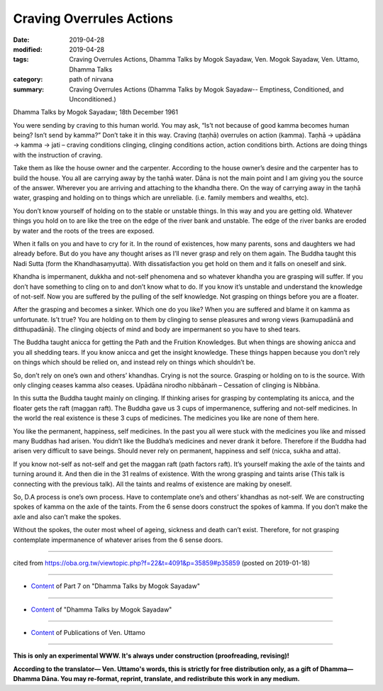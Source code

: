 ==========================================
Craving Overrules Actions
==========================================

:date: 2019-04-28
:modified: 2019-04-28
:tags: Craving Overrules Actions, Dhamma Talks by Mogok Sayadaw, Ven. Mogok Sayadaw, Ven. Uttamo, Dhamma Talks
:category: path of nirvana
:summary: Craving Overrules Actions (Dhamma Talks by Mogok Sayadaw-- Emptiness, Conditioned, and Unconditioned.)

Dhamma Talks by Mogok Sayadaw; 18th December 1961

You were sending by craving to this human world. You may ask, “Is’t not because of good kamma becomes human being? Isn’t send by kamma?” Don’t take it in this way. Craving (taṇhā) overrules on action (kamma). Taṇhā → upādāna → kamma → jati – craving conditions clinging, clinging conditions action, action conditions birth. Actions are doing things with the instruction of craving. 

Take them as like the house owner and the carpenter. According to the house owner’s desire and the carpenter has to build the house. You all are carrying away by the taṇhā water. Dāna is not the main point and I am giving you the source of the answer. Wherever you are arriving and attaching to the khandha there. On the way of carrying away in the taṇhā water, grasping and holding on to things which are unreliable. (i.e. family members and wealths, etc). 

You don’t know yourself of holding on to the stable or unstable things. In this way and you are getting old. Whatever things you hold on to are like the tree on the edge of the river bank and unstable. The edge of the river banks are eroded by water and the roots of the trees are exposed. 

When it falls on you and have to cry for it. In the round of existences, how many parents, sons and daughters we had already before. But do you have any thought arises as I’ll never grasp and rely on them again. The Buddha taught this Nadi Sutta (form the Khandhasaṃyutta). With dissatisfaction you get hold on them and it falls on oneself and sink. 

Khandha is impermanent, dukkha and not-self phenomena and so whatever khandha you are grasping will suffer. If you don’t have something to cling on to and don’t know what to do. If you know it’s unstable and understand the knowledge of not-self. Now you are suffered by the pulling of the self knowledge. Not grasping on things before you are a floater.

After the grasping and becomes a sinker. Which one do you like? When you are suffered and blame it on kamma as unfortunate. Is’t true? You are holding on to them by clinging to sense pleasures and wrong views (kamupadānā and ditthupadānā). The clinging objects of mind and body are impermanent so you have to shed tears. 

The Buddha taught anicca for getting the Path and the Fruition Knowledges. But when things are showing anicca and you all shedding tears. If you know anicca and get the insight knowledge. These things happen because you don’t rely on things which should be relied on, and instead rely on things which shouldn’t be. 

So, don’t rely on one’s own and others’ khandhas. Crying is not the source. Grasping or holding on to is the source. With only clinging ceases kamma also ceases. Upādāna nirodho nibbānaṁ – Cessation of clinging is Nibbāna.

In this sutta the Buddha taught mainly on clinging. If thinking arises for grasping by contemplating its anicca, and the floater gets the raft (maggan raft). The Buddha gave us 3 cups of impermanence, suffering and not-self medicines. In the world the real existence is these 3 cups of medicines. The medicines you like are none of them here. 

You like the permanent, happiness, self medicines. In the past you all were stuck with the medicines you like and missed many Buddhas had arisen. You didn’t like the Buddha’s medicines and never drank it before. Therefore if the Buddha had arisen very difficult to save beings. Should never rely on permanent, happiness and self (nicca, sukha and atta).

If you know not-self as not-self and get the maggan raft (path factors raft). It’s yourself making the axle of the taints and turning around it. And then die in the 31 realms of existence. With the wrong grasping and taints arise (This talk is connecting with the previous talk). All the taints and realms of existence are making by oneself. 

So, D.A process is one’s own process. Have to contemplate one’s and others’ khandhas as not-self. We are constructing spokes of kamma on the axle of the taints. From the 6 sense doors construct the spokes of kamma. If you don’t make the axle and also can’t make the spokes. 

Without the spokes, the outer most wheel of ageing, sickness and death can’t exist. Therefore, for not grasping contemplate impermanence of whatever arises from the 6 sense doors.

------

cited from https://oba.org.tw/viewtopic.php?f=22&t=4091&p=35859#p35859 (posted on 2019-01-18)

------

- `Content <{filename}pt07-content-of-part07%zh.rst>`__ of Part 7 on "Dhamma Talks by Mogok Sayadaw"

------

- `Content <{filename}content-of-dhamma-talks-by-mogok-sayadaw%zh.rst>`__ of "Dhamma Talks by Mogok Sayadaw"

------

- `Content <{filename}../publication-of-ven-uttamo%zh.rst>`__ of Publications of Ven. Uttamo

------

**This is only an experimental WWW. It's always under construction (proofreading, revising)!**

**According to the translator— Ven. Uttamo's words, this is strictly for free distribution only, as a gift of Dhamma—Dhamma Dāna. You may re-format, reprint, translate, and redistribute this work in any medium.**

..
  2019-04-25  create rst; post on 04-28